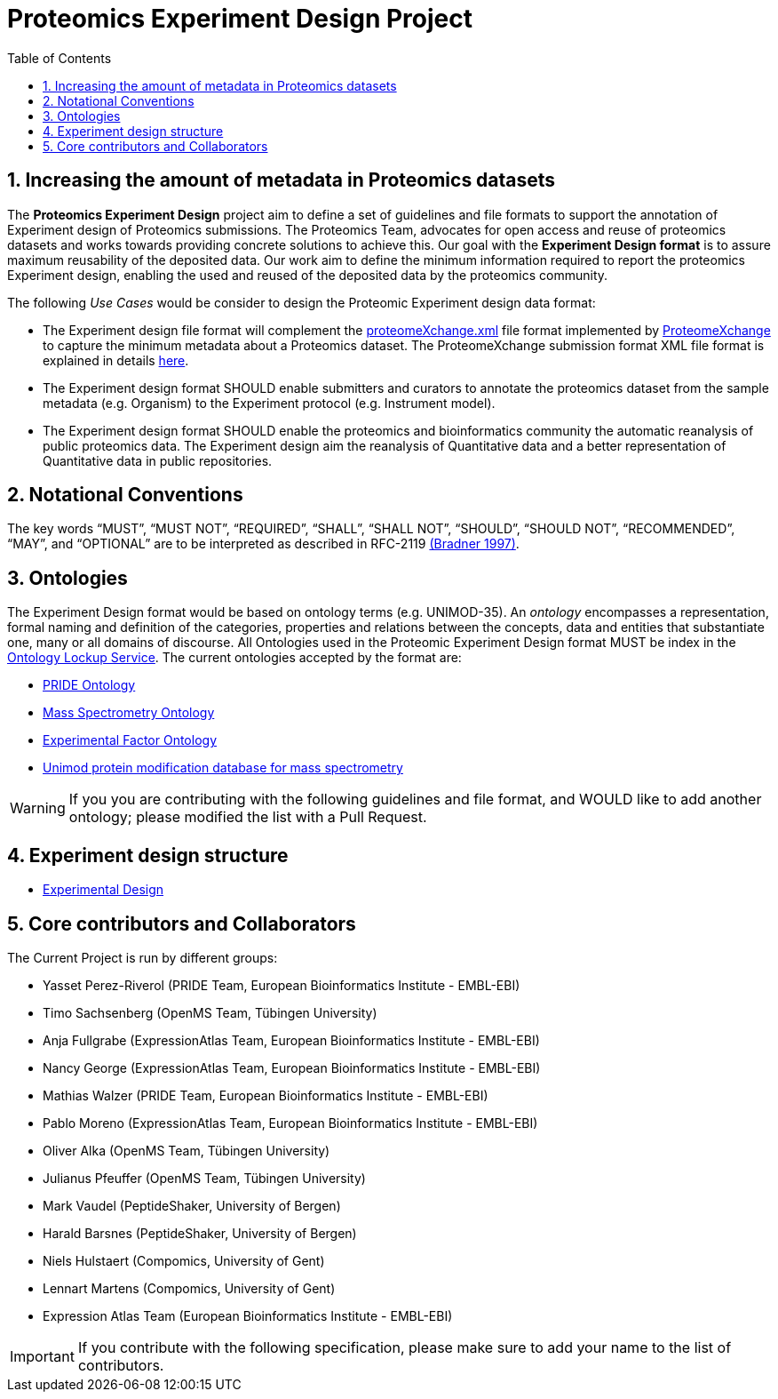 = Proteomics Experiment Design Project
:sectnums:
:toc: left
:doctype: book
//only works on some backends, not HTML
:showcomments:
//use style like Section 1 when referencing within the document.
:xrefstyle: short
:figure-caption: Figure
:pdf-page-size: A4

//GitHub specific settings
ifdef::env-github[]
:tip-caption: :bulb:
:note-caption: :information_source:
:important-caption: :heavy_exclamation_mark:
:caution-caption: :fire:
:warning-caption: :warning:
endif::[]

[[introduction]]
== Increasing the amount of metadata in Proteomics  datasets

The *Proteomics  Experiment Design* project aim to define a set of guidelines and file formats to support the annotation of Experiment design of Proteomics  submissions. The Proteomics Team, advocates for open access and reuse of proteomics datasets and works towards providing concrete solutions to achieve this. Our goal with the *Experiment Design format* is to assure maximum reusability of the deposited data. Our work aim to define the minimum information required to report the proteomics Experiment design, enabling the used and reused of the deposited data by the proteomics community.

The following _Use Cases_ would be consider to design the Proteomic Experiment design data format:

- The Experiment design file format will complement the http://ftp.pride.ebi.ac.uk/pride/resources/schema/proteomexchange/proteomeXchange-1.4.0.xsd[proteomeXchange.xml] file format implemented by http://www.proteomexchange.org/[ProteomeXchange] to capture the minimum metadata about a Proteomics dataset. The ProteomeXchange submission format XML file format is explained in details http://www.proteomexchange.org/docs/guidelines_px.pdf[here].

- The Experiment design format SHOULD enable submitters and curators to annotate the proteomics dataset from the sample metadata (e.g. Organism) to the Experiment protocol (e.g. Instrument model).

- The Experiment design format SHOULD enable the proteomics and bioinformatics community the automatic reanalysis of public proteomics data. The Experiment design aim the reanalysis of Quantitative data and a better representation of Quantitative data in public repositories.


[[notational-conventions]]
== Notational Conventions

The key words “MUST”, “MUST NOT”, “REQUIRED”, “SHALL”, “SHALL NOT”, “SHOULD”, “SHOULD NOT”, “RECOMMENDED”, “MAY”, and “OPTIONAL” are to be interpreted as described in RFC-2119 <<bradner-1997, (Bradner 1997)>>.

[[ontologies]]
== Ontologies

The Experiment Design format would be based on ontology terms (e.g. UNIMOD-35). An _ontology_ encompasses a representation, formal naming and definition of the categories, properties and relations between the concepts, data and entities that substantiate one, many or all domains of discourse. All Ontologies used in the Proteomic Experiment Design format MUST be index in the https://www.ebi.ac.uk/ols/index[Ontology Lockup Service]. The current ontologies accepted by the format are:

- https://www.ebi.ac.uk/ols/ontologies/pride[PRIDE Ontology]

- https://www.ebi.ac.uk/ols/ontologies/ms[Mass Spectrometry Ontology]

- https://www.ebi.ac.uk/ols/ontologies/efo[Experimental Factor Ontology]

- https://www.ebi.ac.uk/ols/ontologies/unimod[Unimod protein modification database for mass spectrometry]

WARNING: If you you are contributing with the following guidelines and file format, and WOULD like to add another ontology; please modified the list with a Pull Request.

[[format-structure]]
== Experiment design structure

 - https://github.com/bigbio/pride-metadata-standard/tree/master/experimental-design[Experimental Design]

[[core-contributors]]
== Core contributors and Collaborators

The Current Project is run by different groups:

- Yasset Perez-Riverol (PRIDE Team, European Bioinformatics Institute - EMBL-EBI)
- Timo Sachsenberg (OpenMS Team, Tübingen University)
- Anja Fullgrabe (ExpressionAtlas Team, European Bioinformatics Institute - EMBL-EBI)
- Nancy George (ExpressionAtlas Team, European Bioinformatics Institute - EMBL-EBI)
- Mathias Walzer (PRIDE Team, European Bioinformatics Institute - EMBL-EBI)
- Pablo Moreno (ExpressionAtlas Team, European Bioinformatics Institute - EMBL-EBI)
- Oliver Alka (OpenMS Team, Tübingen University)
- Julianus Pfeuffer (OpenMS Team, Tübingen University)
- Mark Vaudel (PeptideShaker, University of Bergen)
- Harald Barsnes (PeptideShaker, University of Bergen)
- Niels Hulstaert (Compomics, University of Gent)
- Lennart Martens (Compomics, University of Gent)
- Expression Atlas Team (European Bioinformatics Institute - EMBL-EBI)


IMPORTANT: If you contribute with the following specification, please make sure to add your name to the list of contributors.



